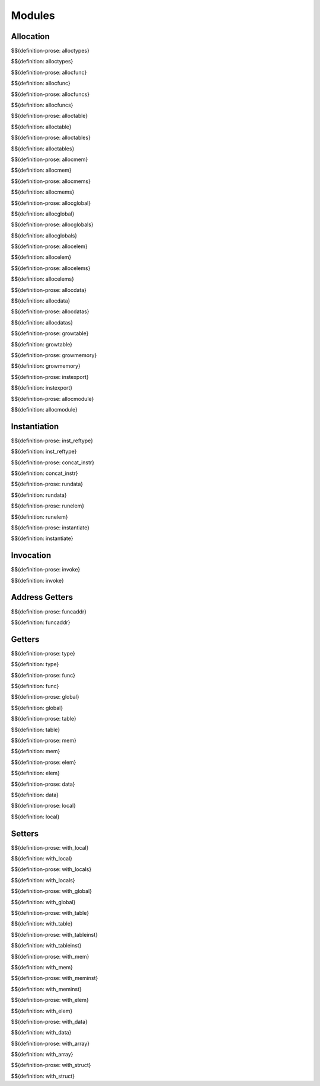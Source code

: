 .. _exec-modules:

Modules
-------

Allocation
~~~~~~~~~~

.. _def-alloctypes:

$${definition-prose: alloctypes}

\

$${definition: alloctypes}

.. _def-allocfunc:

$${definition-prose: allocfunc}

\

$${definition: allocfunc}

.. _def-allocfuncs:

$${definition-prose: allocfuncs}

\

$${definition: allocfuncs}

.. _def-alloctable:

$${definition-prose: alloctable}

\

$${definition: alloctable}

.. _def-alloctables:

$${definition-prose: alloctables}

\

$${definition: alloctables}

.. _def-allocmem:

$${definition-prose: allocmem}

\

$${definition: allocmem}

.. _def-allocmems:

$${definition-prose: allocmems}

\

$${definition: allocmems}

.. _def-allocglobal:

$${definition-prose: allocglobal}

\

$${definition: allocglobal}

.. _def-allocglobals:

$${definition-prose: allocglobals}

\

$${definition: allocglobals}

.. _def-allocelem:

$${definition-prose: allocelem}

\

$${definition: allocelem}

.. _def-allocelems:

$${definition-prose: allocelems}

\

$${definition: allocelems}

.. _def-allocdata:

$${definition-prose: allocdata}

\

$${definition: allocdata}

.. _def-allocdatas:

$${definition-prose: allocdatas}

\

$${definition: allocdatas}

.. _def-growtable:

$${definition-prose: growtable}

\

$${definition: growtable}

.. _def-growmemory:

$${definition-prose: growmemory}

\

$${definition: growmemory}

.. _def-instexport:

$${definition-prose: instexport}

\

$${definition: instexport}

.. _def-allocmodule:

$${definition-prose: allocmodule}

\

$${definition: allocmodule}

.. _exec-modules-instantiation:

Instantiation
~~~~~~~~~~~~~

.. _def-inst_reftype:

$${definition-prose: inst_reftype}

\

$${definition: inst_reftype}

.. _def-concat_instr:

$${definition-prose: concat_instr}

\

$${definition: concat_instr}

.. _def-rundata:

$${definition-prose: rundata}

\

$${definition: rundata}

.. _def-runelem:

$${definition-prose: runelem}

\

$${definition: runelem}

.. _def-instantiate:

$${definition-prose: instantiate}

\

$${definition: instantiate}

.. _exec-modules-invocation:

Invocation
~~~~~~~~~~

.. _def-invoke:

$${definition-prose: invoke}

\

$${definition: invoke}

.. _exec-module-address-getters:

Address Getters
~~~~~~~~~~~~~~~

.. _def-funcaddr:

$${definition-prose: funcaddr}

\

$${definition: funcaddr}

.. _exec-modules-getters:

Getters
~~~~~~~

.. _def-type:

$${definition-prose: type}

\

$${definition: type}

.. _def-func:

$${definition-prose: func}

\

$${definition: func}

.. _def-global:

$${definition-prose: global}

\

$${definition: global}

.. _def-table:

$${definition-prose: table}

\

$${definition: table}

.. _def-mem:

$${definition-prose: mem}

\

$${definition: mem}

.. _def-elem:

$${definition-prose: elem}

\

$${definition: elem}

.. _def-data:

$${definition-prose: data}

\

$${definition: data}

.. _def-local:

$${definition-prose: local}

\

$${definition: local}

.. _exec-modules-setters:

Setters
~~~~~~~

.. _def-with_local:

$${definition-prose: with_local}

\

$${definition: with_local}

.. _def-with_locals:

$${definition-prose: with_locals}

\

$${definition: with_locals}

.. _def-with_global:

$${definition-prose: with_global}

\

$${definition: with_global}

.. _def-with_table:

$${definition-prose: with_table}

\

$${definition: with_table}

.. _def-with_tableinst:

$${definition-prose: with_tableinst}

\

$${definition: with_tableinst}

.. _def-with_mem:

$${definition-prose: with_mem}

\

$${definition: with_mem}

.. _def-with_meminst:

$${definition-prose: with_meminst}

\

$${definition: with_meminst}

.. _def-with_elem:

$${definition-prose: with_elem}

\

$${definition: with_elem}

.. _def-with_data:

$${definition-prose: with_data}

\

$${definition: with_data}

.. _def-with_array:

$${definition-prose: with_array}

\

$${definition: with_array}

.. _def-with_struct:

$${definition-prose: with_struct}

\

$${definition: with_struct}
